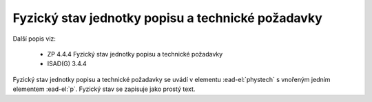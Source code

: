 .. _ead_item_types_phystech:

=========================================================
Fyzický stav jednotky popisu a technické požadavky
=========================================================

Další popis viz:

 - ZP 4.4.4 Fyzický stav jednotky popisu a technické požadavky
 - ISAD(G) 3.4.4

Fyzický stav jednotky popisu a technické požadavky se uvádí v elementu 
:ead-el:`phystech` s vnořeným jedním elementem :ead-el:`p`.
Fyzický stav se zapisuje jako prostý text.


.. code-block:: xml
   :caption: Příklad zápisu fyzického stavu jednotky popisu

   <ead:phystech>
     <ead:p>...stav...</ead:p>
   </ead:phystech>

